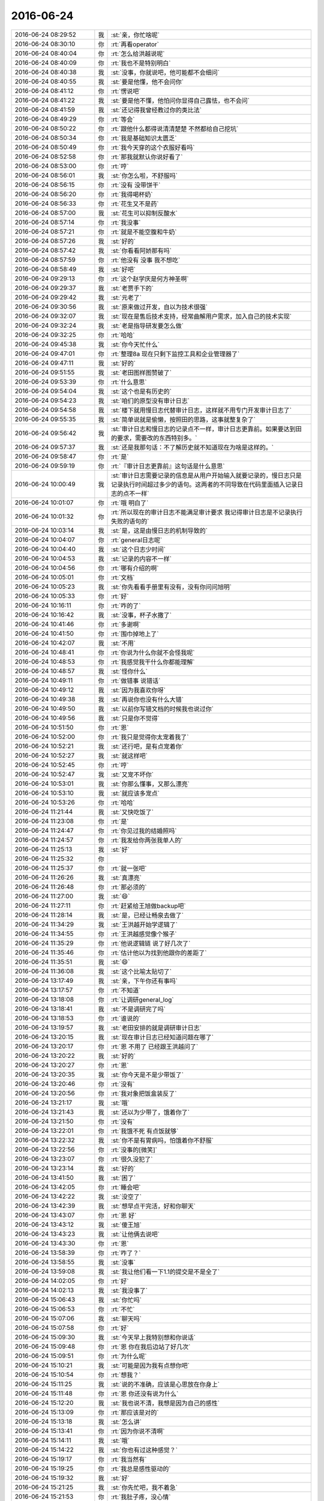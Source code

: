 2016-06-24
-------------

.. list-table::
   :widths: 25, 1, 60

   * - 2016-06-24 08:29:52
     - 我
     - :st:`亲，你忙啥呢`
   * - 2016-06-24 08:30:10
     - 你
     - :rt:`再看operator`
   * - 2016-06-24 08:40:04
     - 你
     - :rt:`怎么给洪越说呢`
   * - 2016-06-24 08:40:09
     - 你
     - :rt:`我也不是特别明白`
   * - 2016-06-24 08:40:38
     - 我
     - :st:`没事，你就说吧，他可能都不会细问`
   * - 2016-06-24 08:40:55
     - 我
     - :st:`要是他懂，他不会问你`
   * - 2016-06-24 08:41:12
     - 你
     - :rt:`愣说吧`
   * - 2016-06-24 08:41:22
     - 我
     - :st:`要是他不懂，他怕问你显得自己露怯，也不会问`
   * - 2016-06-24 08:41:59
     - 我
     - :st:`还记得我曾经教过你的类比法`
   * - 2016-06-24 08:49:29
     - 你
     - :rt:`等会`
   * - 2016-06-24 08:50:22
     - 你
     - :rt:`跟他什么都得说清清楚楚 不然都给自己挖坑`
   * - 2016-06-24 08:50:34
     - 你
     - :rt:`我是基础知识太匮乏`
   * - 2016-06-24 08:50:49
     - 你
     - :rt:`我今天穿的这个衣服好看吗`
   * - 2016-06-24 08:52:58
     - 你
     - :rt:`那我就默认你说好看了`
   * - 2016-06-24 08:53:00
     - 你
     - :rt:`哼`
   * - 2016-06-24 08:56:01
     - 我
     - :st:`你怎么啦，不舒服吗`
   * - 2016-06-24 08:56:15
     - 你
     - :rt:`没有 没带饼干`
   * - 2016-06-24 08:56:20
     - 你
     - :rt:`我得喝杯奶`
   * - 2016-06-24 08:56:33
     - 你
     - :rt:`花生又不是药`
   * - 2016-06-24 08:57:00
     - 我
     - :st:`花生可以抑制反酸水`
   * - 2016-06-24 08:57:14
     - 你
     - :rt:`我没事`
   * - 2016-06-24 08:57:21
     - 你
     - :rt:`就是不能空腹和牛奶`
   * - 2016-06-24 08:57:26
     - 我
     - :st:`好的`
   * - 2016-06-24 08:57:42
     - 我
     - :st:`你看看阿娇那有吗`
   * - 2016-06-24 08:57:59
     - 你
     - :rt:`他没有 没事 我不想吃`
   * - 2016-06-24 08:58:49
     - 我
     - :st:`好吧`
   * - 2016-06-24 09:29:13
     - 你
     - :rt:`这个赵学庆是何方神圣啊`
   * - 2016-06-24 09:29:37
     - 我
     - :st:`老贾手下的`
   * - 2016-06-24 09:29:42
     - 我
     - :st:`元老了`
   * - 2016-06-24 09:30:56
     - 我
     - :st:`原来做过开发，自以为技术很强`
   * - 2016-06-24 09:32:07
     - 我
     - :st:`现在是售后技术支持，经常曲解用户需求，加入自己的技术实现`
   * - 2016-06-24 09:32:24
     - 我
     - :st:`老是指导研发要怎么做`
   * - 2016-06-24 09:32:25
     - 你
     - :rt:`哈哈`
   * - 2016-06-24 09:45:38
     - 我
     - :st:`你今天忙什么`
   * - 2016-06-24 09:47:01
     - 你
     - :rt:`整理8a 现在只剩下监控工具和企业管理器了`
   * - 2016-06-24 09:47:11
     - 我
     - :st:`好的`
   * - 2016-06-24 09:51:55
     - 我
     - :st:`老田图样图赞破了`
   * - 2016-06-24 09:53:39
     - 你
     - :rt:`什么意思`
   * - 2016-06-24 09:54:04
     - 我
     - :st:`这个也是有历史的`
   * - 2016-06-24 09:54:23
     - 我
     - :st:`咱们的原型没有审计日志`
   * - 2016-06-24 09:54:58
     - 我
     - :st:`楼下就用慢日志代替审计日志，这样就不用专门开发审计日志了`
   * - 2016-06-24 09:55:35
     - 我
     - :st:`简单说就是偷懒，按照田的思路，这事就整复杂了`
   * - 2016-06-24 09:56:42
     - 我
     - :st:`审计日志和慢日志的记录点不一样，审计日志更靠前。如果要达到田的要求，需要改的东西特别多。`
   * - 2016-06-24 09:57:37
     - 我
     - :st:`还是我那句话：不了解历史就不知道现在为啥是这样的。`
   * - 2016-06-24 09:58:47
     - 你
     - :rt:`是`
   * - 2016-06-24 09:59:19
     - 你
     - :rt:`『审计日志更靠前』这句话是什么意思`
   * - 2016-06-24 10:00:49
     - 我
     - :st:`审计日志需要记录的信息是从用户开始输入就要记录的，慢日志只是记录执行时间超过多少的语句。这两者的不同导致在代码里面插入记录日志的点不一样`
   * - 2016-06-24 10:01:07
     - 你
     - :rt:`哦 明白了`
   * - 2016-06-24 10:01:32
     - 你
     - :rt:`所以现在的审计日志不能满足审计要求 我记得审计日志是不记录执行失败的语句的`
   * - 2016-06-24 10:03:14
     - 我
     - :st:`是，这是由慢日志的机制导致的`
   * - 2016-06-24 10:04:07
     - 你
     - :rt:`general日志呢`
   * - 2016-06-24 10:04:40
     - 我
     - :st:`这个日志少时间`
   * - 2016-06-24 10:04:53
     - 我
     - :st:`记录的内容不一样`
   * - 2016-06-24 10:04:56
     - 你
     - :rt:`哪有介绍的啊`
   * - 2016-06-24 10:05:01
     - 你
     - :rt:`文档`
   * - 2016-06-24 10:05:23
     - 我
     - :st:`你先看看手册里有没有，没有你问问旭明`
   * - 2016-06-24 10:05:33
     - 你
     - :rt:`好`
   * - 2016-06-24 10:16:11
     - 你
     - :rt:`咋的了`
   * - 2016-06-24 10:16:42
     - 我
     - :st:`没事，杯子水撒了`
   * - 2016-06-24 10:41:46
     - 你
     - :rt:`多谢啊`
   * - 2016-06-24 10:41:50
     - 你
     - :rt:`围巾掉地上了`
   * - 2016-06-24 10:42:07
     - 我
     - :st:`不用`
   * - 2016-06-24 10:48:41
     - 你
     - :rt:`你说为什么你就不会怪我呢`
   * - 2016-06-24 10:48:53
     - 你
     - :rt:`我感觉我干什么你都能理解`
   * - 2016-06-24 10:48:57
     - 我
     - :st:`怪你什么`
   * - 2016-06-24 10:49:11
     - 你
     - :rt:`做错事 说错话`
   * - 2016-06-24 10:49:12
     - 我
     - :st:`因为我喜欢你呀`
   * - 2016-06-24 10:49:38
     - 我
     - :st:`再说你也没有什么大错`
   * - 2016-06-24 10:49:50
     - 我
     - :st:`以前你写错文档的时候我也说过你`
   * - 2016-06-24 10:49:56
     - 我
     - :st:`只是你不觉得`
   * - 2016-06-24 10:51:50
     - 你
     - :rt:`恩`
   * - 2016-06-24 10:52:00
     - 你
     - :rt:`我只是觉得你太宠着我了`
   * - 2016-06-24 10:52:21
     - 我
     - :st:`还行吧，是有点宠着你`
   * - 2016-06-24 10:52:27
     - 我
     - :st:`就这样吧`
   * - 2016-06-24 10:52:45
     - 你
     - :rt:`哼`
   * - 2016-06-24 10:52:47
     - 我
     - :st:`又宠不坏你`
   * - 2016-06-24 10:53:01
     - 我
     - :st:`你那么懂事，又那么漂亮`
   * - 2016-06-24 10:53:10
     - 我
     - :st:`就应该多宠点`
   * - 2016-06-24 10:53:26
     - 你
     - :rt:`哈哈`
   * - 2016-06-24 11:21:44
     - 我
     - :st:`又快吃饭了`
   * - 2016-06-24 11:23:08
     - 你
     - :rt:`是`
   * - 2016-06-24 11:24:47
     - 你
     - :rt:`你见过我的结婚照吗`
   * - 2016-06-24 11:24:57
     - 你
     - :rt:`我发给你两张我单人的`
   * - 2016-06-24 11:25:13
     - 我
     - :st:`好`
   * - 2016-06-24 11:25:32
     - 你
     - .. image:: images/70938.jpg
          :width: 100px
   * - 2016-06-24 11:25:37
     - 你
     - :rt:`就一张吧`
   * - 2016-06-24 11:26:26
     - 我
     - :st:`真漂亮`
   * - 2016-06-24 11:26:48
     - 你
     - :rt:`那必须的`
   * - 2016-06-24 11:27:00
     - 我
     - :st:`😄`
   * - 2016-06-24 11:27:11
     - 你
     - :rt:`赶紧给王旭做backup吧`
   * - 2016-06-24 11:28:14
     - 我
     - :st:`是，已经让畅泉去做了`
   * - 2016-06-24 11:34:29
     - 我
     - :st:`王洪越开始学逻辑了`
   * - 2016-06-24 11:34:55
     - 你
     - :rt:`王洪越感觉像个猴子`
   * - 2016-06-24 11:35:29
     - 你
     - :rt:`他说逻辑链 说了好几次了`
   * - 2016-06-24 11:35:46
     - 你
     - :rt:`估计他以为找到他跟你的差距了`
   * - 2016-06-24 11:35:51
     - 我
     - :st:`😄`
   * - 2016-06-24 11:36:08
     - 我
     - :st:`这个比喻太贴切了`
   * - 2016-06-24 13:17:49
     - 我
     - :st:`亲，下午你还有事吗`
   * - 2016-06-24 13:17:57
     - 你
     - :rt:`不知道`
   * - 2016-06-24 13:18:08
     - 你
     - :rt:`让调研general_log`
   * - 2016-06-24 13:18:41
     - 我
     - :st:`不是调研完了吗`
   * - 2016-06-24 13:18:53
     - 你
     - :rt:`谁说的`
   * - 2016-06-24 13:19:57
     - 我
     - :st:`老田安排的就是调研审计日志`
   * - 2016-06-24 13:20:15
     - 我
     - :st:`现在审计日志已经知道问题在哪了`
   * - 2016-06-24 13:20:17
     - 你
     - :rt:`恩 不用了 已经跟王洪越问了`
   * - 2016-06-24 13:20:22
     - 我
     - :st:`好的`
   * - 2016-06-24 13:20:27
     - 你
     - :rt:`恩`
   * - 2016-06-24 13:20:35
     - 我
     - :st:`你今天是不是少带饭了`
   * - 2016-06-24 13:20:46
     - 你
     - :rt:`没有`
   * - 2016-06-24 13:20:56
     - 你
     - :rt:`我对象把饭盒装反了`
   * - 2016-06-24 13:21:17
     - 我
     - :st:`哦`
   * - 2016-06-24 13:21:43
     - 我
     - :st:`还以为少带了，饿着你了`
   * - 2016-06-24 13:21:50
     - 你
     - :rt:`没有`
   * - 2016-06-24 13:22:01
     - 你
     - :rt:`我饿不死 有点饭就够`
   * - 2016-06-24 13:22:32
     - 我
     - :st:`你不是有胃病吗，怕饿着你不舒服`
   * - 2016-06-24 13:22:56
     - 你
     - :rt:`没事的[微笑]`
   * - 2016-06-24 13:23:07
     - 你
     - :rt:`很久没犯了`
   * - 2016-06-24 13:23:14
     - 我
     - :st:`好的`
   * - 2016-06-24 13:41:50
     - 我
     - :st:`困了`
   * - 2016-06-24 13:42:05
     - 你
     - :rt:`睡会吧`
   * - 2016-06-24 13:42:22
     - 我
     - :st:`没空了`
   * - 2016-06-24 13:42:39
     - 我
     - :st:`想早点干完活，好和你聊天`
   * - 2016-06-24 13:43:07
     - 你
     - :rt:`恩 好`
   * - 2016-06-24 13:43:12
     - 我
     - :st:`傻王旭`
   * - 2016-06-24 13:43:23
     - 我
     - :st:`让他俩去说吧`
   * - 2016-06-24 13:43:30
     - 你
     - :rt:`恩`
   * - 2016-06-24 13:58:39
     - 你
     - :rt:`咋了？`
   * - 2016-06-24 13:58:55
     - 我
     - :st:`没事`
   * - 2016-06-24 13:59:08
     - 我
     - :st:`我让他们看一下1.1的提交是不是全了`
   * - 2016-06-24 14:02:05
     - 你
     - :rt:`好`
   * - 2016-06-24 14:02:13
     - 我
     - :st:`我没事了`
   * - 2016-06-24 15:06:43
     - 我
     - :st:`你忙吗`
   * - 2016-06-24 15:06:53
     - 你
     - :rt:`不忙`
   * - 2016-06-24 15:07:06
     - 我
     - :st:`聊天吗`
   * - 2016-06-24 15:07:58
     - 你
     - :rt:`好`
   * - 2016-06-24 15:09:30
     - 我
     - :st:`今天早上我特别想和你说话`
   * - 2016-06-24 15:09:48
     - 你
     - :rt:`恩 你在我后边站了好几次`
   * - 2016-06-24 15:09:51
     - 你
     - :rt:`为什么呢`
   * - 2016-06-24 15:10:21
     - 我
     - :st:`可能是因为我有点想你吧`
   * - 2016-06-24 15:10:54
     - 你
     - :rt:`想我？`
   * - 2016-06-24 15:11:25
     - 我
     - :st:`说的不准确，应该是心思放在你身上`
   * - 2016-06-24 15:11:48
     - 你
     - :rt:`恩 你还没有说为什么`
   * - 2016-06-24 15:12:20
     - 我
     - :st:`我也说不清，我想是因为自己的感性`
   * - 2016-06-24 15:13:09
     - 你
     - :rt:`那应该是对的`
   * - 2016-06-24 15:13:18
     - 我
     - :st:`怎么讲`
   * - 2016-06-24 15:13:41
     - 你
     - :rt:`因为你说不清啊`
   * - 2016-06-24 15:14:11
     - 我
     - :st:`哦`
   * - 2016-06-24 15:14:22
     - 我
     - :st:`你也有过这种感觉？`
   * - 2016-06-24 15:19:17
     - 你
     - :rt:`我当然有`
   * - 2016-06-24 15:19:25
     - 你
     - :rt:`我总是感性驱动的`
   * - 2016-06-24 15:19:32
     - 我
     - :st:`好`
   * - 2016-06-24 15:21:25
     - 我
     - :st:`你先忙吧，我不着急`
   * - 2016-06-24 15:21:53
     - 你
     - :rt:`我肚子疼，没心情`
   * - 2016-06-24 15:23:07
     - 我
     - :st:`啊，是胃病吗？`
   * - 2016-06-24 15:23:23
     - 你
     - :rt:`不是 生理问题`
   * - 2016-06-24 15:23:45
     - 我
     - :st:`哦，有点麻烦`
   * - 2016-06-24 15:24:13
     - 我
     - :st:`我这有热贴，你用吗`
   * - 2016-06-24 15:24:22
     - 你
     - :rt:`主要我晚上还得去北京`
   * - 2016-06-24 15:24:25
     - 你
     - :rt:`不用了`
   * - 2016-06-24 15:25:13
     - 我
     - :st:`要不你带着？`
   * - 2016-06-24 15:25:18
     - 你
     - :rt:`不用了 多谢`
   * - 2016-06-24 15:25:36
     - 我
     - :st:`我说你从中午看着就不大对劲`
   * - 2016-06-24 15:25:47
     - 我
     - :st:`还以为你生我气了`
   * - 2016-06-24 15:25:50
     - 你
     - :rt:`没事 我有准备`
   * - 2016-06-24 15:25:52
     - 你
     - :rt:`没有`
   * - 2016-06-24 15:25:56
     - 你
     - :rt:`为什么生你气啊`
   * - 2016-06-24 15:26:08
     - 我
     - :st:`中午吵到你睡觉了`
   * - 2016-06-24 15:26:13
     - 你
     - :rt:`没事`
   * - 2016-06-24 15:26:28
     - 我
     - :st:`哦`
   * - 2016-06-24 15:26:37
     - 我
     - :st:`那就是真吵到你了`
   * - 2016-06-24 15:27:11
     - 你
     - :rt:`说实话 我是被你们吵醒了`
   * - 2016-06-24 15:27:23
     - 你
     - :rt:`不过没事拉 办公室又不是个人家`
   * - 2016-06-24 15:27:32
     - 我
     - :st:`唉`
   * - 2016-06-24 15:27:40
     - 你
     - :rt:`怎能要求别人都跟自己一样 再说你们也不想`
   * - 2016-06-24 15:27:42
     - 你
     - :rt:`没事`
   * - 2016-06-24 15:27:53
     - 你
     - :rt:`我就知道这次会肚子疼`
   * - 2016-06-24 15:27:57
     - 你
     - :rt:`其实我不冷`
   * - 2016-06-24 15:28:03
     - 我
     - :st:`为什么`
   * - 2016-06-24 15:28:09
     - 我
     - :st:`以前不疼吗`
   * - 2016-06-24 15:28:16
     - 你
     - :rt:`不是每次都疼`
   * - 2016-06-24 15:28:23
     - 你
     - :rt:`上次就一点事没有`
   * - 2016-06-24 15:28:38
     - 我
     - :st:`你的周期准吗`
   * - 2016-06-24 15:28:56
     - 你
     - :rt:`你别看着我了`
   * - 2016-06-24 15:29:01
     - 你
     - :rt:`多不好意思`
   * - 2016-06-24 15:29:18
     - 你
     - :rt:`还好 别聊这个话题了`
   * - 2016-06-24 15:29:22
     - 你
     - :rt:`以前跟你说过`
   * - 2016-06-24 15:29:44
     - 我
     - :st:`好吧，不聊了`
   * - 2016-06-24 15:29:48
     - 我
     - :st:`有点担心你`
   * - 2016-06-24 15:29:55
     - 你
     - :rt:`没事`
   * - 2016-06-24 15:30:03
     - 你
     - :rt:`呆不了就吃药`
   * - 2016-06-24 15:30:17
     - 我
     - :st:`还需要吃药吗？`
   * - 2016-06-24 15:30:30
     - 我
     - :st:`会那么厉害？`
   * - 2016-06-24 15:30:48
     - 你
     - :rt:`是啊`
   * - 2016-06-24 15:30:55
     - 你
     - :rt:`要是疼得不行就吃药呗`
   * - 2016-06-24 15:31:13
     - 我
     - :st:`吃什么药？是止痛的吗？`
   * - 2016-06-24 15:31:42
     - 你
     - :rt:`是`
   * - 2016-06-24 15:31:46
     - 你
     - :rt:`布洛芬吧`
   * - 2016-06-24 15:31:49
     - 你
     - :rt:`好像是`
   * - 2016-06-24 15:31:52
     - 你
     - :rt:`那个超级管用`
   * - 2016-06-24 15:31:59
     - 我
     - :st:`好吧`
   * - 2016-06-24 15:32:07
     - 我
     - :st:`没想到你这么厉害`
   * - 2016-06-24 15:32:16
     - 我
     - :st:`你姐也一样吗`
   * - 2016-06-24 15:32:35
     - 你
     - :rt:`比我厉害的有的是`
   * - 2016-06-24 15:32:39
     - 你
     - :rt:`我姐比我厉害`
   * - 2016-06-24 15:33:13
     - 我
     - :st:`哦`
   * - 2016-06-24 15:33:31
     - 我
     - :st:`那你歇会吧`
   * - 2016-06-24 15:33:32
     - 你
     - :rt:`我看那些字 一点看不进去`
   * - 2016-06-24 15:33:45
     - 我
     - :st:`别看了`
   * - 2016-06-24 15:33:54
     - 我
     - :st:`闭眼歇会`
   * - 2016-06-24 15:39:42
     - 你
     - :rt:`我老是出汗`
   * - 2016-06-24 15:39:53
     - 你
     - :rt:`但是还是觉得腿很冷`
   * - 2016-06-24 15:40:11
     - 你
     - :rt:`平时冻的  现在捂着也不管事了`
   * - 2016-06-24 15:40:16
     - 我
     - :st:`是`
   * - 2016-06-24 15:40:25
     - 我
     - :st:`多喝点热水吧`
   * - 2016-06-24 15:40:30
     - 我
     - :st:`心疼死了`
   * - 2016-06-24 15:40:31
     - 你
     - :rt:`恩`
   * - 2016-06-24 15:40:36
     - 你
     - :rt:`没事啊`
   * - 2016-06-24 15:41:10
     - 我
     - :st:`我告诉你一件事情吧`
   * - 2016-06-24 15:41:17
     - 你
     - :rt:`什么`
   * - 2016-06-24 15:41:20
     - 我
     - :st:`我最怕你说没事`
   * - 2016-06-24 15:41:32
     - 我
     - :st:`大多数都是有事`
   * - 2016-06-24 15:41:42
     - 你
     - :rt:`没事`
   * - 2016-06-24 15:41:59
     - 你
     - :rt:`这我就说不好了 有的时候是跟你耍脾气 有的时候是真没事`
   * - 2016-06-24 15:42:02
     - 你
     - :rt:`这次真没事`
   * - 2016-06-24 15:42:06
     - 你
     - :rt:`疼也是一阵一阵的`
   * - 2016-06-24 15:42:28
     - 我
     - :st:`我倒是希望你和我耍脾气`
   * - 2016-06-24 15:43:21
     - 我
     - :st:`我去抽烟`
   * - 2016-06-24 15:44:44
     - 我
     - :st:`再待会我怕我哭了`
   * - 2016-06-24 15:44:58
     - 你
     - :rt:`没事的 真的`
   * - 2016-06-24 15:45:06
     - 你
     - :rt:`我跟你耍也好不了 耍啥啊`
   * - 2016-06-24 15:46:19
     - 我
     - :st:`现在你连耍的力气都没有了，心疼死了`
   * - 2016-06-24 15:49:30
     - 我
     - :st:`要不到外面走一圈，屋里太冷了`
   * - 2016-06-24 15:53:39
     - 你
     - :rt:`亲 我不想动`
   * - 2016-06-24 15:53:55
     - 你
     - :rt:`本来很想跟你去外边聊天`
   * - 2016-06-24 15:54:02
     - 你
     - :rt:`可是我不想动弹`
   * - 2016-06-24 15:54:03
     - 我
     - :st:`可是屋里太冷了`
   * - 2016-06-24 15:54:25
     - 我
     - :st:`你到秋千那坐会应该会好点`
   * - 2016-06-24 15:54:26
     - 你
     - :rt:`没事`
   * - 2016-06-24 15:55:04
     - 我
     - :st:`我现在都不敢看你的样子`
   * - 2016-06-24 15:55:52
     - 你
     - :rt:`没事拉 你别老想我了`
   * - 2016-06-24 15:56:20
     - 我
     - :st:`不可能的，我做不到`
   * - 2016-06-24 15:57:13
     - 你
     - :rt:`我刚才跟你说之前还想 要不不告诉你了 你看`
   * - 2016-06-24 15:57:34
     - 我
     - :st:`你应该告诉我`
   * - 2016-06-24 15:57:58
     - 我
     - :st:`总比我自己瞎猜好`
   * - 2016-06-24 16:04:19
     - 我
     - :st:`我早就发现你不对劲了，然后我自己就瞎想好多事情`
   * - 2016-06-24 16:04:29
     - 你
     - :rt:`哦`
   * - 2016-06-24 16:04:31
     - 你
     - :rt:`没事`
   * - 2016-06-24 16:04:37
     - 我
     - :st:`至少现在我不会瞎想了`
   * - 2016-06-24 16:04:41
     - 你
     - :rt:`真的 没事的亲`
   * - 2016-06-24 16:04:47
     - 你
     - :rt:`你别瞎想了`
   * - 2016-06-24 16:04:54
     - 我
     - :st:`我知道，我现在已经不瞎想了`
   * - 2016-06-24 16:04:57
     - 你
     - :rt:`我现在又烦又难受`
   * - 2016-06-24 16:05:11
     - 我
     - :st:`要不你喝点热咖啡`
   * - 2016-06-24 16:05:27
     - 我
     - :st:`咖啡本身有镇痛作用`
   * - 2016-06-24 16:05:52
     - 你
     - :rt:`不行`
   * - 2016-06-24 16:07:23
     - 我
     - :st:`要不你吃片药`
   * - 2016-06-24 16:08:32
     - 你
     - :rt:`我没事了 你别让我说了行吗`
   * - 2016-06-24 16:08:40
     - 你
     - :rt:`你别管我了`
   * - 2016-06-24 16:08:52
     - 你
     - :rt:`我不想说话 想自己待会 一会我找你好吗`
   * - 2016-06-24 16:09:40
     - 我
     - :st:`好吧`
   * - 2016-06-24 16:38:11
     - 你
     - :rt:`看你笑的多牵强`
   * - 2016-06-24 16:38:38
     - 我
     - :st:`嗯`
   * - 2016-06-24 16:39:07
     - 你
     - :rt:`我比刚才好点了`
   * - 2016-06-24 16:39:11
     - 你
     - :rt:`真的`
   * - 2016-06-24 16:39:17
     - 你
     - :rt:`笑啥`
   * - 2016-06-24 16:39:27
     - 我
     - :st:`看你的朋友圈`
   * - 2016-06-24 16:39:47
     - 我
     - :st:`脑补你发的时候的表情`
   * - 2016-06-24 16:41:23
     - 你
     - :rt:`咱们聊天吧`
   * - 2016-06-24 16:41:30
     - 我
     - :st:`好呀`
   * - 2016-06-24 16:41:37
     - 我
     - :st:`我先告诉你个事情吧`
   * - 2016-06-24 16:41:43
     - 你
     - :rt:`好啊`
   * - 2016-06-24 16:42:27
     - 我
     - :st:`刚才你不想理我的时候其实我一直在看你，不敢让你看见，只敢看你的脑门`
   * - 2016-06-24 16:42:41
     - 你
     - :rt:`啊？`
   * - 2016-06-24 16:42:48
     - 你
     - :rt:`我脑门都是痘痘 你看啥啊`
   * - 2016-06-24 16:42:59
     - 你
     - :rt:`这是变态的爱吗`
   * - 2016-06-24 16:43:05
     - 你
     - :rt:`哈哈`
   * - 2016-06-24 16:43:15
     - 我
     - :st:`当然不是啦`
   * - 2016-06-24 16:43:29
     - 我
     - :st:`不敢让你知道我看你`
   * - 2016-06-24 16:43:47
     - 我
     - :st:`我再高一点你就知道我看你了`
   * - 2016-06-24 16:44:04
     - 我
     - :st:`所以只敢看那么多`
   * - 2016-06-24 16:44:20
     - 你
     - :rt:`恩`
   * - 2016-06-24 16:44:46
     - 你
     - :rt:`你说旭明不会因为我噎他 记恨我吧`
   * - 2016-06-24 16:44:50
     - 你
     - :rt:`我觉得他对我可不好了`
   * - 2016-06-24 16:44:57
     - 你
     - :rt:`对王志新都比对我好`
   * - 2016-06-24 16:45:06
     - 我
     - :st:`那是他对你好`
   * - 2016-06-24 16:45:16
     - 我
     - :st:`他对王志新只是客气`
   * - 2016-06-24 16:45:27
     - 我
     - :st:`他这个人脸皮薄`
   * - 2016-06-24 16:45:33
     - 你
     - :rt:`可是我每次找他帮忙他都不理我`
   * - 2016-06-24 16:45:40
     - 我
     - :st:`只有好的人他才敢开玩笑`
   * - 2016-06-24 16:45:41
     - 你
     - :rt:`不好好响应我的需求`
   * - 2016-06-24 16:46:05
     - 我
     - :st:`他是抬着自己，虚荣心`
   * - 2016-06-24 16:46:21
     - 你
     - :rt:`也是`
   * - 2016-06-24 16:47:03
     - 我
     - :st:`他不会记恨你的`
   * - 2016-06-24 16:47:30
     - 你
     - :rt:`人心隔肚皮 更何况他的那个那么厚`
   * - 2016-06-24 16:47:45
     - 我
     - :st:`，说的好`
   * - 2016-06-24 16:47:55
     - 我
     - :st:`你今天中午生气也没找我撒气，是不是因为我也是其中的一员`
   * - 2016-06-24 16:48:05
     - 你
     - :rt:`当然不是`
   * - 2016-06-24 16:48:12
     - 你
     - :rt:`我是没心情耍 真的`
   * - 2016-06-24 16:48:25
     - 你
     - :rt:`你肚子疼的时候 想着跟谁撒气了吗`
   * - 2016-06-24 16:48:29
     - 我
     - :st:`嗯`
   * - 2016-06-24 16:48:34
     - 你
     - :rt:`只能是专心的对抗疼痛了`
   * - 2016-06-24 16:48:38
     - 我
     - :st:`是`
   * - 2016-06-24 16:50:20
     - 我
     - :st:`有一篇关于敏捷里面测试人员讨论的文章，你有兴趣看吗`
   * - 2016-06-24 16:51:59
     - 你
     - :rt:`好`
   * - 2016-06-24 16:52:11
     - 我
     - :st:`http://www.infoq.com/cn/articles/testers-TDD-teams`
   * - 2016-06-24 17:08:09
     - 你
     - :rt:`出去待会，跟阿娇`
   * - 2016-06-24 17:08:12
     - 你
     - :rt:`还没看完`
   * - 2016-06-24 17:17:59
     - 我
     - :st:`亲，你去哪了`
   * - 2016-06-24 17:28:20
     - 你
     - :rt:`你缝啥呢`
   * - 2016-06-24 17:31:57
     - 你
     - :rt:`你们家不会是你缝东西吧`
   * - 2016-06-24 17:32:01
     - 你
     - :rt:`太有才了`
   * - 2016-06-24 17:32:16
     - 我
     - :st:`小时候都是我，现在是我媳妇`
   * - 2016-06-24 17:32:30
     - 我
     - :st:`我从小学就自己钉扣子`
   * - 2016-06-24 17:32:39
     - 你
     - :rt:`啊 ？`
   * - 2016-06-24 17:33:02
     - 你
     - :rt:`我想看看去`
   * - 2016-06-24 17:33:11
     - 我
     - :st:`初中的时候我还会织毛衣呢，虽然只会一种织法`
   * - 2016-06-24 17:33:14
     - 你
     - :rt:`缝成啥样了`
   * - 2016-06-24 17:33:25
     - 你
     - :rt:`那就是好奇心`
   * - 2016-06-24 17:33:28
     - 我
     - :st:`来看呗`
   * - 2016-06-24 17:34:11
     - 你
     - :rt:`不过做奢侈品衣服的都是男的`
   * - 2016-06-24 17:34:33
     - 我
     - :st:`是`
   * - 2016-06-24 17:37:28
     - 你
     - :rt:`我现在也会自己简单的缝缝扣子啥的`
   * - 2016-06-24 17:37:35
     - 你
     - :rt:`下次这活我来给你干`
   * - 2016-06-24 17:37:42
     - 我
     - :st:`好呀`
   * - 2016-06-24 17:38:19
     - 你
     - :rt:`我奶奶手就特别巧 你说过你妈妈手也巧是吧`
   * - 2016-06-24 17:38:28
     - 我
     - :st:`是`
   * - 2016-06-24 17:38:36
     - 你
     - :rt:`手巧的人心都灵`
   * - 2016-06-24 17:38:46
     - 我
     - :st:`我爸手也很巧`
   * - 2016-06-24 17:39:01
     - 我
     - :st:`小时候他自己会修收音机`
   * - 2016-06-24 17:39:10
     - 我
     - :st:`我随我妈`
   * - 2016-06-24 17:39:31
     - 你
     - :rt:`这太随了`
   * - 2016-06-24 17:39:34
     - 我
     - :st:`我弟随我爸`
   * - 2016-06-24 17:39:50
     - 你
     - :rt:`是吧`
   * - 2016-06-24 17:39:55
     - 我
     - :st:`不过我妈说他俩的聪明全给我了，我弟太傻`
   * - 2016-06-24 17:40:04
     - 你
     - :rt:`是啊`
   * - 2016-06-24 17:40:08
     - 你
     - :rt:`那咋整的`
   * - 2016-06-24 17:40:21
     - 我
     - :st:`只能说点正了`
   * - 2016-06-24 17:40:29
     - 你
     - :rt:`哈哈`
   * - 2016-06-24 17:40:37
     - 你
     - :rt:`傻人有傻福`
   * - 2016-06-24 17:40:52
     - 我
     - :st:`是`
   * - 2016-06-24 17:42:13
     - 你
     - :rt:`我那个弟弟啊`
   * - 2016-06-24 17:42:32
     - 你
     - :rt:`高考的 非要报什么核聚变啥的专业`
   * - 2016-06-24 17:42:39
     - 你
     - :rt:`说要造福人类`
   * - 2016-06-24 17:42:46
     - 你
     - :rt:`我都不知道怎么劝他了`
   * - 2016-06-24 17:42:47
     - 我
     - :st:``
   * - 2016-06-24 17:43:26
     - 我
     - :st:`你告诉他，未来10年核聚变就变成落后的产业了`
   * - 2016-06-24 17:43:38
     - 我
     - :st:`现在全球都在淘汰核能呢`
   * - 2016-06-24 17:43:51
     - 我
     - :st:`美国的很多核电站都关闭了`
   * - 2016-06-24 17:43:59
     - 你
     - :rt:`非要学电子`
   * - 2016-06-24 17:44:52
     - 我
     - :st:`电子还可以吧，学电子最好去成都电子科技大，这个是全国第一。现在北邮不行了`
   * - 2016-06-24 17:52:38
     - 你
     - :rt:`只在北京 天津`
   * - 2016-06-24 17:52:45
     - 你
     - :rt:`我看应该在北京的面大`
   * - 2016-06-24 17:52:53
     - 我
     - :st:`那还是去北京吧`
   * - 2016-06-24 17:53:02
     - 我
     - :st:`天津没有好学校`
   * - 2016-06-24 17:53:09
     - 我
     - :st:`你几点走？`
   * - 2016-06-24 17:53:14
     - 你
     - :rt:`六点吧`
   * - 2016-06-24 17:53:15
     - 我
     - :st:`不是要早走吗`
   * - 2016-06-24 17:53:20
     - 你
     - :rt:`恩 不早`
   * - 2016-06-24 17:53:21
     - 我
     - :st:`哦`
   * - 2016-06-24 17:54:00
     - 你
     - :rt:`你还没说呢  我今天这衣服好看吗`
   * - 2016-06-24 17:54:13
     - 我
     - :st:`好看呀，当然好看了`
   * - 2016-06-24 17:54:27
     - 你
     - :rt:`怎么会是当然呢`
   * - 2016-06-24 17:55:15
     - 我
     - :st:`因为你很有品味`
   * - 2016-06-24 17:55:22
     - 我
     - :st:`你选的衣服都不错`
   * - 2016-06-24 17:55:23
     - 你
     - :rt:`哈哈`
   * - 2016-06-24 17:55:30
     - 你
     - :rt:`累死了吧`
   * - 2016-06-24 17:55:38
     - 我
     - :st:`不好的你肯定不穿了`
   * - 2016-06-24 17:55:41
     - 你
     - :rt:`你喜欢就行`
   * - 2016-06-24 17:55:49
     - 你
     - :rt:`你这话说的`
   * - 2016-06-24 17:55:54
     - 我
     - :st:`我喜欢`
   * - 2016-06-24 17:56:08
     - 我
     - :st:`你看我说的多有逻辑感`
   * - 2016-06-24 17:56:17
     - 你
     - :rt:`是`
   * - 2016-06-24 17:56:38
     - 你
     - :rt:`我走了`
   * - 2016-06-24 17:56:47
     - 我
     - :st:`好吧`
   * - 2016-06-24 17:56:55
     - 你
     - :rt:`周一见`
   * - 2016-06-24 17:56:56
     - 我
     - :st:`又是两天看不见了`
   * - 2016-06-24 17:57:05
     - 我
     - :st:`周一见`
   * - 2016-06-24 17:57:06
     - 你
     - :rt:`恩`
   * - 2016-06-24 17:57:07
     - 你
     - :rt:`走了`
   * - 2016-06-24 17:57:18
     - 我
     - :st:`bye`